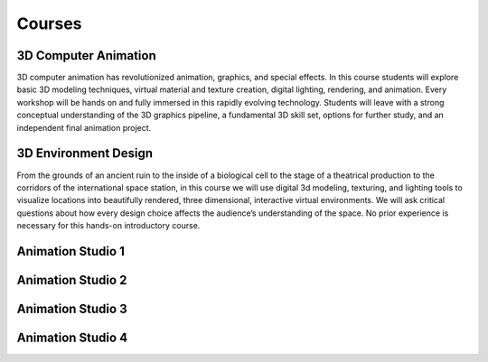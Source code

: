 Courses
=======

3D Computer Animation
^^^^^^^^^^^^^^^^^^^^^

3D computer animation has revolutionized animation, graphics, and special effects. In this course students will explore basic 3D modeling techniques, virtual material and texture creation, digital lighting, rendering, and animation. Every workshop will be hands on and fully immersed in this rapidly evolving technology. Students will leave with a strong conceptual understanding of the 3D graphics pipeline, a fundamental 3D skill set, options for further study, and an independent final animation project.

3D Environment Design
^^^^^^^^^^^^^^^^^^^^^

From the grounds of an ancient ruin to the inside of a biological cell to the stage of a theatrical production to the corridors of the international space station, in this course we will use digital 3d modeling, texturing, and lighting tools to visualize locations into beautifully rendered, three dimensional, interactive virtual environments. We will ask critical questions about how every design choice affects the audience’s understanding of the space. No prior experience is necessary for this hands-on introductory course.

Animation Studio 1
^^^^^^^^^^^^^^^^^^


Animation Studio 2
^^^^^^^^^^^^^^^^^^


Animation Studio 3
^^^^^^^^^^^^^^^^^^


Animation Studio 4
^^^^^^^^^^^^^^^^^^


